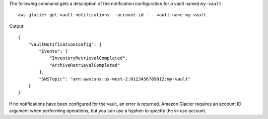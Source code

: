 The following command gets a description of the notification configuration for a vault named ``my-vault``::

  aws glacier get-vault-notifications --account-id - --vault-name my-vault

Output::

  {
      "vaultNotificationConfig": {
          "Events": [
              "InventoryRetrievalCompleted",
              "ArchiveRetrievalCompleted"
          ],
          "SNSTopic": "arn:aws:sns:us-west-2:0123456789012:my-vault"
      }
  }

If no notifications have been configured for the vault, an error is returned. Amazon Glacier requires an account ID argument when performing operations, but you can use a hyphen to specify the in-use account.
